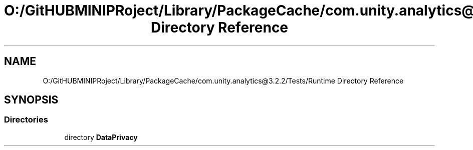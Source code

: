 .TH "O:/GitHUBMINIPRoject/Library/PackageCache/com.unity.analytics@3.2.2/Tests/Runtime Directory Reference" 3 "Sat Jul 20 2019" "Version https://github.com/Saurabhbagh/Multi-User-VR-Viewer--10th-July/" "Multi User Vr Viewer" \" -*- nroff -*-
.ad l
.nh
.SH NAME
O:/GitHUBMINIPRoject/Library/PackageCache/com.unity.analytics@3.2.2/Tests/Runtime Directory Reference
.SH SYNOPSIS
.br
.PP
.SS "Directories"

.in +1c
.ti -1c
.RI "directory \fBDataPrivacy\fP"
.br
.in -1c
